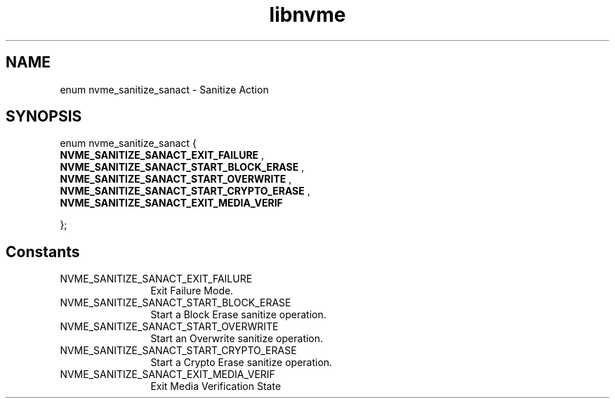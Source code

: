 .TH "libnvme" 9 "enum nvme_sanitize_sanact" "November 2024" "API Manual" LINUX
.SH NAME
enum nvme_sanitize_sanact \- Sanitize Action
.SH SYNOPSIS
enum nvme_sanitize_sanact {
.br
.BI "    NVME_SANITIZE_SANACT_EXIT_FAILURE"
, 
.br
.br
.BI "    NVME_SANITIZE_SANACT_START_BLOCK_ERASE"
, 
.br
.br
.BI "    NVME_SANITIZE_SANACT_START_OVERWRITE"
, 
.br
.br
.BI "    NVME_SANITIZE_SANACT_START_CRYPTO_ERASE"
, 
.br
.br
.BI "    NVME_SANITIZE_SANACT_EXIT_MEDIA_VERIF"

};
.SH Constants
.IP "NVME_SANITIZE_SANACT_EXIT_FAILURE" 12
Exit Failure Mode.
.IP "NVME_SANITIZE_SANACT_START_BLOCK_ERASE" 12
Start a Block Erase sanitize operation.
.IP "NVME_SANITIZE_SANACT_START_OVERWRITE" 12
Start an Overwrite sanitize operation.
.IP "NVME_SANITIZE_SANACT_START_CRYPTO_ERASE" 12
Start a Crypto Erase sanitize operation.
.IP "NVME_SANITIZE_SANACT_EXIT_MEDIA_VERIF" 12
Exit Media Verification State
